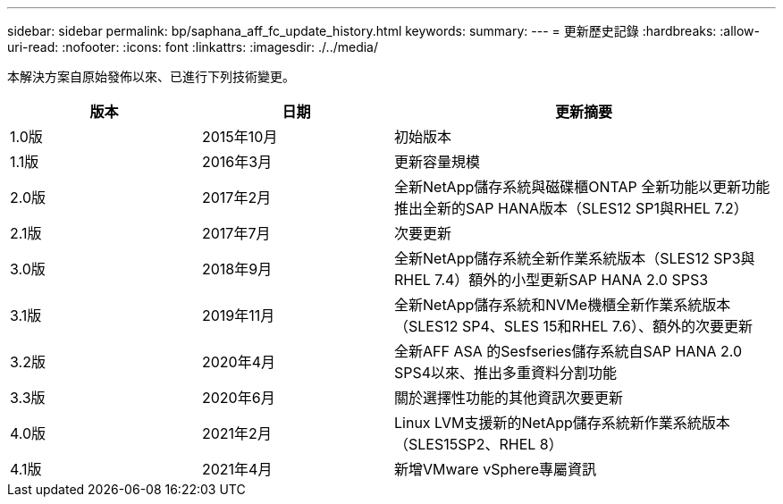 ---
sidebar: sidebar 
permalink: bp/saphana_aff_fc_update_history.html 
keywords:  
summary:  
---
= 更新歷史記錄
:hardbreaks:
:allow-uri-read: 
:nofooter: 
:icons: font
:linkattrs: 
:imagesdir: ./../media/


本解決方案自原始發佈以來、已進行下列技術變更。

[cols="25,25,50"]
|===
| 版本 | 日期 | 更新摘要 


| 1.0版 | 2015年10月 | 初始版本 


| 1.1版 | 2016年3月 | 更新容量規模 


| 2.0版 | 2017年2月 | 全新NetApp儲存系統與磁碟櫃ONTAP 全新功能以更新功能推出全新的SAP HANA版本（SLES12 SP1與RHEL 7.2） 


| 2.1版 | 2017年7月 | 次要更新 


| 3.0版 | 2018年9月 | 全新NetApp儲存系統全新作業系統版本（SLES12 SP3與RHEL 7.4）額外的小型更新SAP HANA 2.0 SPS3 


| 3.1版 | 2019年11月 | 全新NetApp儲存系統和NVMe機櫃全新作業系統版本（SLES12 SP4、SLES 15和RHEL 7.6）、額外的次要更新 


| 3.2版 | 2020年4月 | 全新AFF ASA 的Sesfseries儲存系統自SAP HANA 2.0 SPS4以來、推出多重資料分割功能 


| 3.3版 | 2020年6月 | 關於選擇性功能的其他資訊次要更新 


| 4.0版 | 2021年2月 | Linux LVM支援新的NetApp儲存系統新作業系統版本（SLES15SP2、RHEL 8） 


| 4.1版 | 2021年4月 | 新增VMware vSphere專屬資訊 
|===